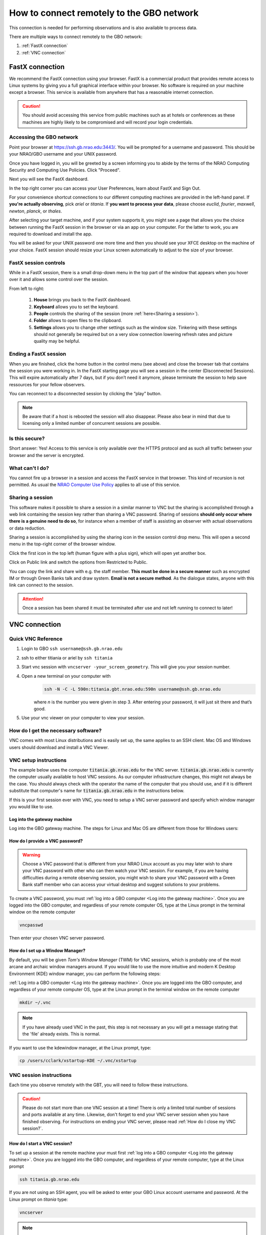 ###########################################
How to connect remotely to the GBO network
###########################################

This connection is needed for performing observations and is also available to process data. 

There are multiple ways to connect remotely to the GBO network:

1. :ref:`FastX connection`
2. :ref:`VNC connection`


.. Only those observers who have used the GBT before and have demonstrated that they are fully able to set up and observe on the GBT without staff assistance may observe remotely. All observers must come to Green Bank at least once before they can be approved for remote observing. Also, observers may be required to come to Green Bank to be re-qualified for remote observing if the observations are significantly different than previous observations or if the observer has not used the GBT recently.

FastX connection
================

We recommend the FastX connection using your browser. FastX is a commercial product that provides remote access to Linux systems by giving you a full graphical interface within your browser. No software is required on your machine except a browser. This service is available from anywhere that has a reasonable internet connection.

.. caution::

   You should avoid accessing this service from public machines such as at hotels or conferences as these machines are highly likely to be compromised and will record your login credentials.


Accessing the GBO network
-------------------------

Point your browser at https://ssh.gb.nrao.edu:3443/. You will be prompted for a username and password. This should be your NRAO/GBO username and your UNIX password.

.. image:: images/fastX_gb_login.png

Once you have logged in, you will be greeted by a screen informing you to abide by the terms of the NRAO Computing Security and Computing Use Policies. Click "Proceed".

.. image:: images/fastX_gb_login-success.png

Next you will see the FastX dashboard.

.. image:: images/fastX_gb_dashboard.png

In the top right corner you can access your User Preferences, learn about FastX and Sign Out. 

For your convenience shortcut connections to our different computing machines are provided in the left-hand panel. If **you're actually observing**, pick *ariel* or *titania*. If **you want to process your data**, please choose *euclid*, *fourier*, *maxwell*, *newton*, *planck*, or *thales*. 

After selecting your target machine, and if your system supports it, you might see a page that allows you the choice between running the FastX session in the browser or via an app on your computer. For the latter to work, you are required to download and install the app.

.. image:: images/fastX_gb_connection-choice.png


You will be asked for your UNIX password one more time and then you should see your XFCE desktop on the machine of your choice. FastX session should resize your Linux screen automatically to adjust to the size of your browser.


FastX session controls
----------------------

While in a FastX session, there is a small drop-down menu in the top part of the window that appears when you hover over it and allows some control over the session.

.. image:: images/fastX_gb_session-controls.png

From left to right: 

    1. **House** brings you back to the FastX dashboard.
    2. **Keyboard** allows you to set the keyboard.
    3. **People** controls the sharing of the session (more :ref:`here<Sharing a session>`).
    4. **Folder** allows to open files to the clipboard. 
    5. **Settings** allows you to change other settings such as the window size. Tinkering with these settings should not generally be required but on a very slow connection lowering refresh rates and picture quality may be helpful. 


Ending a FastX session
----------------------

When you are finished, click the home button in the control menu (see above) and close the browser tab that contains the session you were working in. In the FastX starting page you will see a session in the center (Disconnected Sessions). This will expire automatically after 7 days, but if you don’t need it anymore, please terminate the session to help save ressources for your fellow observers.

You can reconnect to a disconnected session by clicking the “play” button.

.. image:: images/fastX_gb_disconnectedSession.png


.. note::

    Be aware that if a host is rebooted the session will also disappear.  Please also bear in mind that due to licensing only a limited number of concurrent sessions are possible.

Is this secure?
---------------

Short answer: Yes! Access to this service is only available over the HTTPS protocol and as such all traffic between your browser and the server is encrypted.

What can't I do?
----------------
You cannot fire up a browser in a session and access the FastX service in that browser. This kind of recursion is not permitted. As usual the `NRAO Computer Use Policy <https://www.nrao.edu/policy/usepolicy.shtml>`_ applies to all use of this service.

Sharing a session
-----------------

This software makes it possible to share a session in a similar manner to VNC but the sharing is accomplished through a web link containing the session key rather than sharing a VNC password. Sharing of sessions **should only occur where there is a genuine need to do so**, for instance when a member of staff is assisting an observer with actual observations or data reduction.

Sharing a session is accomplished by using the sharing icon in the session control drop menu. This will open a second menu in the top-right corner of the browser window.


.. image:: images/fastX_gb_sharing.png

Click the first icon in the top left (human figure with a plus sign), which will open yet another box.

.. image:: images/fastX_gb_sharing_2.png

Click on Public link and switch the options from Restricted to Public.

.. image:: images/fastX_gb_sharing_3.png

You can copy the link and share with e.g. the staff member. **This must be done in a secure manner** such as encrypted IM or through Green Banks talk and draw system. **Email is not a secure method**. As the dialogue states, anyone with this link can connect to the session.

.. attention::

    Once a session has been shared it must be terminated after use and not left running to connect to later!

VNC connection
==============
.. What is a Virtual Network Connection (VNC)?
.. -------------------------------------------
.. 
.. VNC allows remote connections from a client computer to a server, creating a virtual desktop (desktop image) of the server screen on the client computer screen. The user of the client computer can work almost as if he or she were sitting in front of the screen of the remote computer. VNC continuously compresses and transfers screen shots from the server to the client, which makes for a much faster experience than normal X-forwarding.
.. 
.. 
.. Why is a VNC useful for GBT remote observing?
.. ---------------------------------------------
.. 
.. VNC allows the remote GBT observer to connect to a computer in the GBT control room (*titania*, *ariel*) from the observer's home/work machine in order to observe. Once the VNC session is set up, the remote observer can open astrid, cleo, gbtidl, etc. and perform other functions, just as if they were actually in the GBT control room sitting in front of one of the GBT computers.

Quick VNC Reference
-------------------

#. Login to GBO ``ssh username@ssh.gb.nrao.edu``
#. ssh to either titiania or ariel by ``ssh titania``
#. Start vnc session with ``vncserver -your_screen_geometry``. This will give you your session number.
#. Open a new terminal on your computer with 
    .. code-block:: bash
    
        ssh -N -C -L 590n:titania.gbt.nrao.edu:590n username@ssh.gb.nrao.edu
    
    where `n` is the number you were given in step 3. After entering your password, it will just sit there and that’s good.
#. Use your vnc viewer on your computer to view your session.

How do I get the necessary software?
-------------------------------------


VNC comes with most Linux distributions and is easily set up, the same applies to an SSH client. Mac OS and Windows users should download and install a VNC Viewer.

.. tab:: Mac OS

        Note Chicken of the VNC is no longer supported. Mac users can use the built-in VNC viewer, RealVNC or TigerVNC.

        Mac OS includes a SSH client. You can open a terminal by launching either Terminal or X11, both of which are in your Mac's Applications > Utilities folder.

.. tab:: Windows

        VNC for Windows is available from `TightVNC <www.tightvnc.com>`_ or `RealVNC <www.realvnc.com>`_. Several commercial versions of VNC are available, but the free edition is suitable for remote GBT observations. For purposes of remote GBT observations, only the VNC viewer has to be installed on your computer. The VNC server has already been installed on the GBT control room computers and other appropriate machines in Green Bank.

        You will also need an SSH client. An SSH client allows you to make a secure SSH connection from your work/home machine to the Linux machines in the GBT control room. That is, with SSH client software running on your computer, you can open a terminal window to the remote Linux computer. For Windows users, PuTTY is a freeware SSH client. It is available from `www.chiark.greenend.org.uk/~sgtatham/putty/download.html`. Although other SSH client software exists (e.g. SSH Secure Shell, Secure CRT), our instructions assume you are using PuTTY.

        Thus, remote Window users should:

        - Download and install VNC unless it is already installed. You only need to install the VNC viewer.
        - Download and install PuTTY unless it is already installed on your machine.




VNC setup instructions
----------------------

The example below uses the computer :code:`titania.gb.nrao.edu` for the VNC server. :code:`titania.gb.nrao.edu` is currently the computer usually available to host VNC sessions. As our computer infrastructure changes, this might not always be the case. You should always check with the operator the name of the computer that you should use, and if it is different substitute that computer's name for :code:`titania.gb.nrao.edu` in the instructions below.


If this is your first session ever with VNC, you need to setup a VNC server password and specify which window manager you would like to use.


Log into the gateway machine
____________________________

Log into the GBO gateway machine. The steps for Linux and Mac OS  are different from those for Windows users:

.. tab:: Mac OS and Linux

       Open a terminal on your local computer and type

       .. code-block:: bash
            
            ssh stargate.gb.nrao.edu

       If you are not using an SSH agent, you will be asked to enter your NRAO Linux account username and password. 

.. tab:: Windows

        Start up PuTTY on your Windows machine. A PuTTY configuration window will appear. In the configuration window, specify the host name (*stargate.gb.nrao.edu*) and click on 'Open' to obtain a terminal window to the host. After specifying the host name, one can choose 'Save' to save the session for future use. If the host name already appears among the 'Saved Sessions", double click on the host name to open a terminal window to that host.
        
        .. todo::

            Add a better quality screenshot here.


        In the PuTTY terminal window to :code:`stargate.gb.nrao.edu` log in to your GBO Linux account if you are not using an SSH agent.



How do I provide a VNC password?
________________________________


.. warning::
   
   Choose a VNC password that is different from your NRAO Linux account as you may later wish to share your VNC password with other who can then watch your VNC session. For example, if you are having difficulties during a remote observing session, you might wish to share your VNC password with a Green Bank staff member who can access your virtual desktop and suggest solutions to your problems.

To create a VNC password, you must :ref:`log into a GBO computer <Log into the gateway machine>`. Once you are logged into the GBO computer, and regardless of your remote computer OS, type at the Linux prompt in the terminal window on the remote computer

.. code-block:: bash
    
    vncpasswd

Then enter your chosen VNC server password. 


How do I set up a Window Manager?
_________________________________

By default, you will be given *Tom's Window Manager* (TWM) for VNC sessions, which is probably one of the most arcane and archaic window managers around. If you would like to use the more intuitive and modern K Desktop Environment (KDE) window manager, you can perform the following steps:

:ref:`Log into a GBO computer <Log into the gateway machine>`. Once you are logged into the GBO computer, and regardless of your remote computer OS, type at the Linux prompt in the terminal window on the remote computer

.. code-block:: bash

    mkdir ~/.vnc

.. note::

    If you have already used VNC in the past, this step is not necessary an you will get a message stating that the 'file' already exists. This is normal.

If you want to use the kdewindow manager, at the Linux prompt, type:

.. code-block:: bash

    cp /users/cclark/xstartup-KDE ~/.vnc/xstartup


        
VNC session instructions
------------------------

Each time you observe remotely with the GBT, you will need to follow these instructions.

.. caution::

    Please do not start more than one VNC session at a time! There is only a limited total number of sessions and ports available at any time. Likewise, don't forget to end your VNC server session when you have finished observing. For instructions on ending your VNC server, please read :ref:`How do I close my VNC session?`.

How do I start a VNC session?
_____________________________

To set up a session at the remote machine your must first :ref:`log into a GBO computer <Log into the gateway machine>`.  Once you are logged into the GBO computer, and regardless of your remote computer, type at the Linux prompt

.. code-block:: bash

    ssh titania.gb.nrao.edu

If you are not using an SSH agent, you will be asked to enter your GBO Linux account username and password. At the Linux prompt on *titania* type:

.. code-block:: bash

    vncserver


.. note::

    If this is your first session in Green Bank, you will be asked which password should protect your future sessions. As noted above, choose a VNC password that is different from your Linux account password as you may later wish to share this password with a Green Bank staff member for troubleshooting your problem.

Once you have typed :code:`vncserver`, the system will reply with e.g.

.. code-block:: bash
   
    New 'titania:2 (USERNAME)' desktop is titania:2
   
In this example the VNC session number is 2. Remember this number since you will need it later. In the instructions below, the VNC session number is designated as **n**.

Leave this connection to the server open, as it will be used later to kill processes on *titania* associated with the VNC session.


How do I start a VNC viewer on my local machine?
________________________________________________

You will need to establish a SSH tunnel and start a VNC viewer in order to view the session on your local machine (work/home). The process is different for each computer platform:


.. tab:: Mac OS


        To establish an SSH tunnel, open a terminal on your Mac and type:
 
        .. code-block:: bash

            ssh -N -C -L 590n:titania.gb.nrao.edu:590n YOURLOGIN@stargate.gb.nrao.edu
            
        Replace **n** with the desktop number from the previous step and YOURLOGIN with the name of your GBO Linux account.
        If you are not using an SSH agent, you will be prompted for your GBO Linux account password. 
        
        
        To start a VNC viewer, launch TigerVNC from your Mac's Applications folder.

        .. todo::

            Add screenshot of tiger vnc.


        Set Host to localhost, set Display to **n**, enter your VNC password, check Remember Password, and check Allow other clients to connect and hit the Connect button. The VNC Viewer window to titania will now appear. In this window you can start astrid and cleo, open xterm, etc, almost as if you were sitting in front of a titania screen.


.. tab:: Linux

        To establish an SSH tunnel AND start a VNC viewer, open a terminal on your local computer and type:
 
        .. code-block:: bash
        
            vncviewer -Shared -via YOURLOGIN@stargate.gb.nrao.edu titania.gb.nrao.edu:n

        Replace **n** with the desktop number from the previous step and YOURLOGIN with the name of your GBO Linux account. The -Shared option allows support staff to "snoop" on your session when assisting you. If you are not using an SSH agent, you will be prompted for your GBO Linux account password. You will next be prompted for your VNC password, which should be different from your GBO Linux account password and sharable with support staff. You will be asked for this password regardless of whether or not you have an SSH agent running.
       
        .. note::

            If your Linux version does not support the -via option you might want to install `Tight VNC <www.tightvnc.com>`_ or use the following equivalent to -via. Open a terminal on your local computer and type:
 
            .. code-block:: bash

                ssh -N -C -L 590n:titania.gb.nrao.edu:590n YOURLOGIN@stargate.gb.nrao.edu &

            Open a terminal on your local computer and type:
 
            .. code-block:: bash
            
                vncviewer -Shared localhost:n

        The VNC Viewer window to titania will now appear. In this window you can start astrid and cleo, open xterm, etc, almost as if you were sitting in front of a titania screen.


.. tab:: Windows

        **To establish an SSH tunnel**: 
        
        Start another instance of PuTTY and bring up another PuTTY Configuration window. In this second PuTTYwindow, enter the following information under each Category (listed in the left panel of the window). This information can be saved for future use. Session - Host Name is stargate.gb.nrao.edu. (If stargate.gb.nrao.edu is already listed among the Saved Sessions, click on it and choose Load to place that name in the Host Name section of the window.)

        Connection > Data - Enter your Green Bank Linux account login name as the Auto-loginusername.
        
        Connection > SSH - Select Enable compression.
        
        Connection > SSH > Tunnels - Remove any previously used ports with the Remove button. For Source port enter 590n, where n is the VNC session number reported in the first PuTTY window (the VNC server). For Destination, enter titania.gb.nrao.edu:590n Then choose Add, then Open.

        A terminal screen will open to stargate.gb.nrao.edu. If you are not using an SSH agent, you will be prompted for your GBO Linux account password.

        You need to type nothing else in this window except exit at the end of the VNC session. The existence of this window serves only to provide the tunnel from your Windows machine to the Green Bank system.

        **To start the VNC viewer**:

        Start the VNC viewer on your Windows machine. If using TightVNC, please select the viewer having the "best compression." A popup window will appear, VNC Viewer: Connection Details. Click on Options. Search for and select the option for sharing the connection and then click OK. For Server enter localhost:n, where **n** is the VNC session number, as before.

        Next a VNC Viewer: Authentication window will pop up. Enter your vncserver password (not your GBO Linux password).

        The VNC Viewer window to titania will now appear on the screen of your Windows machine. In this window you can start astrid and cleo, open xterm, etc, almost as if you were sitting in front of a titaniascreen.



What special features does the VNC viewer window have?
______________________________________________________

- Depressiing the left mouse button inside the main VNC Viewer window brings up a menu, allowing you, for example, to open another xterm.

- Minimizing a window - Click on the upper left part of a window.

- Resizing a window - Use the icon at the upper right of a window.

- To configure your VNC Viewer, press F8 and a menu should appear.


How do I close my VNC session?
______________________________

.. important::

   If you stop using your VNC viewer but don't kill the :code:`vncserver`, your session stays alive and uses computing resources. If you run your VNC viewer a few hours later or from a different computer, you can continue where you left off. However, there is a limited number of sessions and ports available at any one time. Unless you know you will be using the session again within a few hours, please do not leave vncserver running. If you do, the GBT operator is likely to kill your vncserver session within 24 hours.

Also, please **do not start more than one VNC server at a time**.

To stop your VNC session, first close your VNC viewer, then kill your VNC server. You'll need a terminal window that is logged into an NRAO computer. In the terminal window on the remote GBO computer, at the Linux prompt type:

.. code-block:: bash

    ssh titania.gb.nrao.edu

Once you are on *titania* type

.. code-block:: bash

    vncserver -kill :n

where **n** is the VNC session numbers. Disconnect from *titania.gb.nrao.edu* by typing :code:`exit` and then disconnect from *stargate.gb.nrao.edu* by typing :code:`exit` again.


Troubleshooting Information
---------------------------

There have been times when a local port is taken by another user or another VNC session. In these rare cases, the recommended port forwarding won't work. To determine if a port is used, the terminal command,

.. code-block:: bash
    
    netstat -a | grep :59

This will list all used ports (there may be a delay of a few seconds before this list appears). In these cases, the tunnel has to be changed to :code:`590m:stargate.gb.nrao.edu:590n` where 590m is some unused port numbered somewhere above 5900. And wherever :code:`localhost:n` occurs in the above instructions, substitute with :code:`localhost:m`.

If you would like to check if you are already running a VNC server (really, there should only be one), use any terminal that is logged into an NRAO computer and type:

 
.. code-block:: bash

    ls ~YOURLOGIN/.vnc | grep .pid



Windows short instructions
---------------------------

Once you have done remote observing with VNC under Windows, the instructions below will serve as a reminder of the steps involved.

**1. Start VNC server on titania**

- Start PuTTY, Host Name is *stargate.gb.nrao.edu* (prospero on site), choose 'Open' to open terminal window, log in to Linux account.
- :code:`ssh titania.gb.nrao.edu`
- :code:`vncserver -geometry 1200x1000 -depth 8` (switches and numeric values may vary)
- Note VNC session number, **n**


**2. Set up SSH tunnel**

- Start PuTTY again, Host Name is *stargate.gb.nrao.edu* (prospero on site)
- *Connection* > *Data* - Set Auto-login username to linux account user name
- *Connection* > *SSH* > *Tunnels* - Source port is :code:`590n`, destination is :code:`titania.gb.nrao.edu:590n`
- Choose 'Add', then 'Open' to open the second terminal window, enter GBO Linux account password


**3. Start VNC viewer on Windows machine**

- First popup window, enter :code:`localhost:n` for Server
- Second popup window, enter VNC password


**4. Closing down VNC session**

- X out of VNC window after closing astrid, cleo etc.
- In first PuTTY terminal window (where vncserver was started) enter :code:`vncserver -kill :n`
- exit out of second PuTTY window.


What to do if the GBO network is down/slow
==========================================
Occassionally we experience network issues where either the entire Green Bank network is down or intermittent which causes FastX and VNC sessions through Green Bank to be extremely slow. 

Suggested checks:

- If you are unsure which end of the internet is slow, try running a speed test on your network connection. If your speed levels are where they should according to your internet provider, the problem is likely on the Green Bank end of the network. 
- Check `this status page <https://status.gb.nrao.edu/>`_ to see the status of the ssh gateways. Orange means that it was down for a small portion of that time slice. Red is down for a significant portion of the time span that slice of the bar covers. Each vertical bar is a day.

In the case that the internet issue is on the GBO side, you can run your FastX or VNC connection through Charlottesville. Or with FastX, if you get kicked out, just keep trying to re-connect.

FastX through Charlottesville
------------------------------
Point your browser to https://fastx.cv.nrao.edu. You will be prompted for a username and password. This should be your NRAO/GBO username and your UNIX password (the same you're using to connect to the GBO network described above).

.. image:: images/fastX_cv_login.png

Once you have logged in, you will be greeted by the same screen informing you to abide by the terms of the NRAO Computing Security and Computing Use Policies again. Click "Proceed" to continue to your FastX dashboard.

.. image:: images/fastX_cv_dashboard.png

In the application panel on the left-hand side, you might not see a lot of preset connections yet. You can create your own connection by clicking the circled plus sign next to "Applications". A pop-up will open. Provide the following details:

- Command \*: :code:`ssh <machine-name>.gb.nrao.edu startxfce4`
- Run As User: :code:`<your user name>`
- Name: :code:`<name of the machine or whatever identifier you want to use>`


Available machine names are: 

- **for observing only**: *ariel*, *titania* 
- **for data processing**: *euclid*, *fourier*, *maxwell*, *newton*, *planck*, *thales*

.. image:: images/fastX_cv_new-application.png

You can permanently save the connection details, by clicking the down-arrow next to Launch and selecting "Create Application". Then click Launch to start the connection.


.. image:: images/fastX_cv_new-application_create.png

You will be asked for your password twice: (1) to establish the ssh connection to a machine called polaris and then (2) to log into the machine you choose (ariel in the example here). You may experience longer load times to start the session, but once you're logged in, things usually work well.

.. image:: images/fastX_cv_ssh-login.png

.. image:: images/fastX_cv_ariel_login.png
  

If you don't see your newly created application in the dashboard, you might need to change the filter settings by clicking the filter icon and selecting "User".

.. image:: images/fastX_cv_filter.png

VNC through Charlottesville
------------------------------
If you cannot even connect to green bank to start your VNC session through Charlottesville instead:
    .. code-block:: bash

        ssh username@ssh.cv.nrao.edu
        ssh titania
        vncserver -geometry dimension1xdimension2 :n

    .. hint::

        Manually choose a higher number session to decrease the likelihood that that number is being used on either a GBO or Charlottesville computer.

Then make your tunnel
    .. code-block:: bash

        ssh -N -C -L 590N:titania.gbt.nrao.edu:590n username@ssh.cv.nrao.edu

And with your VNC viewer connect to `localhost:590n`

.. hint::

    You may encounter an error when trying to create a tunnel through Charlottesville ``bind [\:\:\#]:590\#: address already in use, channel_setup_fwd_listener_tcpip: cannot listen to port: 590\#, could not request local forwarding`` This was thought to mean that that # port was already taken on a Charlottesville computer so you will have to choose a different VNC session number. Hence the earlier suggestion to manually choose a session number that is higher initially to avoid such issues.

-----------


.. admonition:: Acknowledgement

    We would like to thank Joeri van Leeuwen (UBC), Tom Troland (U. Kentucky), and Jeff Mangum (NRAO CV) who kindly provided the entire content of these VNC instructions. We appreciate the time they took to make VNC easier for all remote observers.



